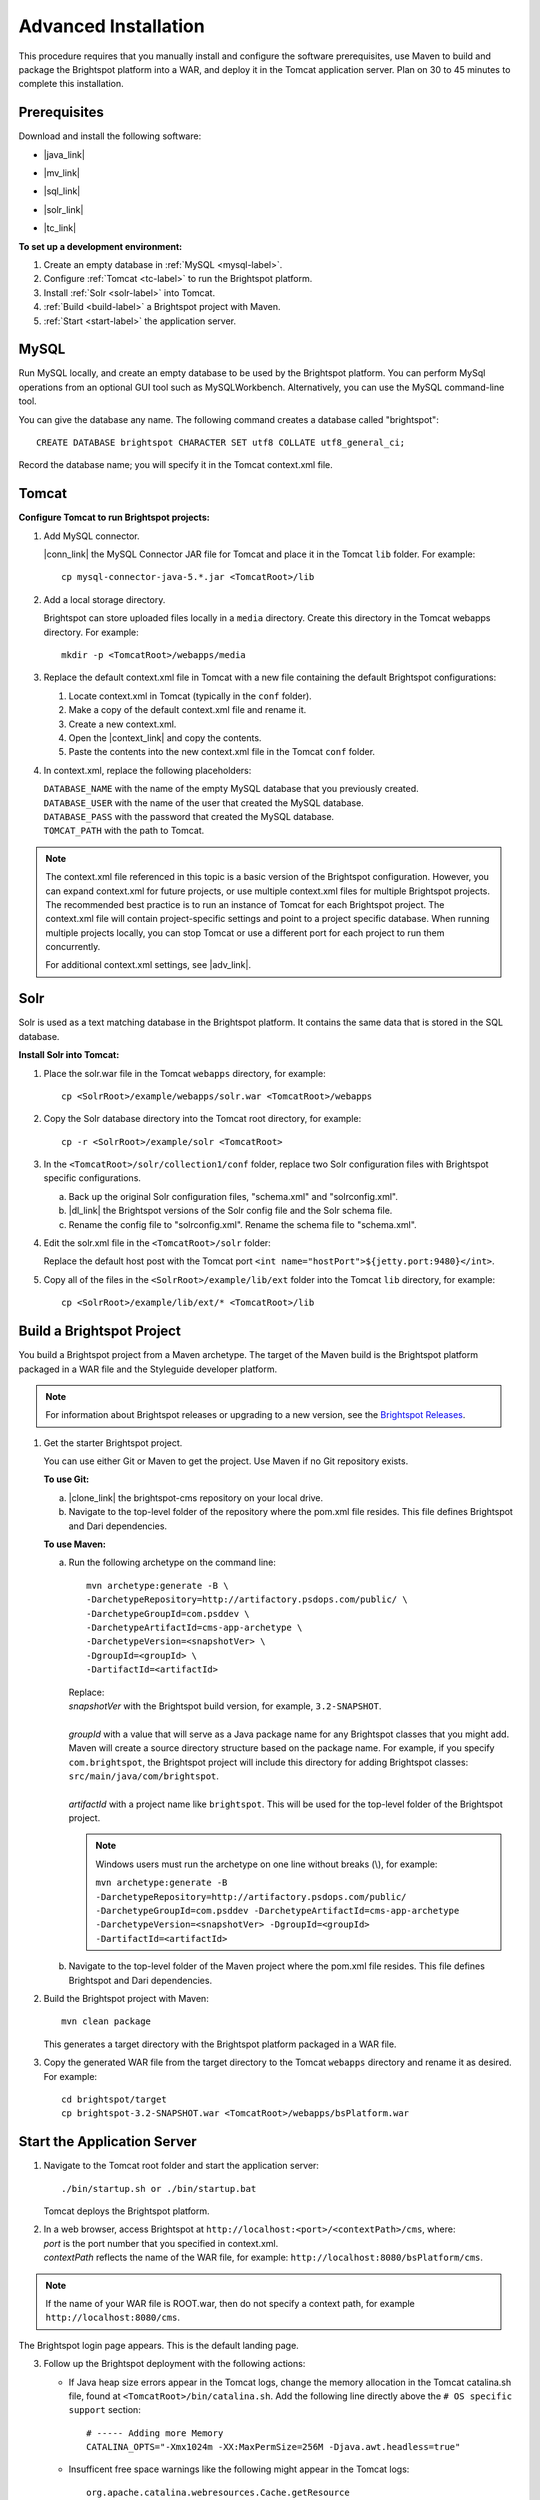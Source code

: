 #####################
Advanced Installation
#####################

This procedure requires that you manually install and configure the software prerequisites, use Maven to build and package the Brightspot platform into a WAR, and deploy it in the Tomcat application server. Plan on 30 to 45 minutes to complete this installation.

******************
Prerequisites
******************

Download and install the following software:

- |java_link|

.. |java_link| raw:: html

     <a href="http://www.oracle.com/technetwork/java/javase/downloads/jdk8-downloads-2133151.html" target="_blank">Java 8 JDK</a>

- |mv_link|

.. |mv_link| raw:: html

     <a href="http://maven.apache.org/download.cgi" target="_blank">Maven 3+</a>

- |sql_link|

.. |sql_link| raw:: html

     <a href="http://dev.mysql.com/downloads/mysql/5.6.html#downloads" target="_blank">MySQL 5.6.*</a>

- |solr_link|

.. |solr_link| raw:: html

     <a href="http://archive.apache.org/dist/lucene/solr/4.8.1/" target="_blank">Solr 4.8.1</a>

- |tc_link|

.. |tc_link| raw:: html

     <a href="https://tomcat.apache.org/download-80.cgi" target="_blank">Tomcat 8</a>

\

**To set up a development environment:**

1. Create an empty database in :ref:`MySQL <mysql-label>`. 

2. Configure :ref:`Tomcat <tc-label>` to run the Brightspot platform.

3. Install :ref:`Solr <solr-label>` into Tomcat.

4. :ref:`Build <build-label>` a Brightspot project with Maven.

5. :ref:`Start <start-label>` the application server.

.. _mysql-label:

*****
MySQL
*****

Run MySQL locally, and create an empty database to be used by the Brightspot platform. You can perform MySql operations from an optional GUI tool such as MySQLWorkbench. Alternatively, you can use the MySQL command-line tool.

You can give the database any name. The following command creates a database called "brightspot":

::
  
  CREATE DATABASE brightspot CHARACTER SET utf8 COLLATE utf8_general_ci;

Record the database name; you will specify it in the Tomcat context.xml file.

.. _tc-label: 

******
Tomcat
******

**Configure Tomcat to run Brightspot projects:**

1. Add MySQL connector.

   |conn_link| the MySQL Connector JAR file for Tomcat and place it in the Tomcat ``lib`` folder. For example:

   .. |conn_link| raw:: html

    <a href="http://dev.mysql.com/downloads/connector/j/" target="_blank">Download</a>

   ::

      cp mysql-connector-java-5.*.jar <TomcatRoot>/lib

2. Add a local storage directory.

   Brightspot can store uploaded files locally in a ``media`` directory. Create this directory in the Tomcat webapps directory. For example:

   ::
      
       mkdir -p <TomcatRoot>/webapps/media

3. Replace the default context.xml file in Tomcat with a new file containing the default Brightspot configurations:

   #. Locate context.xml in Tomcat (typically in the ``conf`` folder).

   #. Make a copy of the default context.xml file and rename it.
   
   #. Create a new context.xml.
   
   #. Open the |context_link| and copy the contents.

      .. |context_link| raw:: html

        <a href="sampleContext.html" target="_blank">sample context.xml file</a>

   #. Paste the contents into the new context.xml file in the Tomcat ``conf`` folder.


\

4. In context.xml, replace the following placeholders:

   
   | ``DATABASE_NAME`` with the name of the empty MySQL database that you previously created.
   | ``DATABASE_USER`` with the name of the user that created the MySQL database.
   | ``DATABASE_PASS`` with the password that created the MySQL database.
   | ``TOMCAT_PATH``  with the path to Tomcat.
\
   
.. note:: The context.xml file referenced in this topic is a basic version of the Brightspot configuration. However, you can expand context.xml for future projects, or use multiple context.xml files for multiple Brightspot projects. The recommended best practice is to run an instance of Tomcat for each Brightspot project. The context.xml file will contain project-specific settings and point to a project specific database. When running multiple projects locally, you can stop Tomcat or use a different port for each project to run them concurrently.

  For additional context.xml settings, see |adv_link|.

.. |adv_link| raw:: html

 <a href="http://documentation.brightspot.com/docs/3.0/advanced-configuration/tomcat" target="_blank">Advanced Configuration</a>

.. _solr-label:

****
Solr
****

Solr is used as a text matching database in the Brightspot platform. It contains the same data that is stored in the SQL database.


**Install Solr into Tomcat:**

1. Place the solr.war file in the Tomcat ``webapps`` directory, for example:

   ::
    
    cp <SolrRoot>/example/webapps/solr.war <TomcatRoot>/webapps

2. Copy the Solr database directory into the Tomcat root directory, for example:

   ::
   
    cp -r <SolrRoot>/example/solr <TomcatRoot>

3. In the ``<TomcatRoot>/solr/collection1/conf`` folder, replace two Solr configuration files with Brightspot specific configurations.

   a) Back up the original Solr configuration files, "schema.xml" and "solrconfig.xml".

   b) |dl_link| the Brightspot versions of the Solr config file and the Solr schema file.

      .. |dl_link| raw:: html

        <a href="https://github.com/perfectsense/dari/tree/master/etc/solr" target="_blank">Download</a>


   c) Rename the config file to "solrconfig.xml". Rename the schema file to "schema.xml".

   
4. Edit the solr.xml file in the ``<TomcatRoot>/solr`` folder: 

   Replace the default host post with the Tomcat port ``<int name="hostPort">${jetty.port:9480}</int>``.

   
5. Copy all of the files in the ``<SolrRoot>/example/lib/ext`` folder into the Tomcat ``lib`` directory, for example:

   ::

     cp <SolrRoot>/example/lib/ext/* <TomcatRoot>/lib


.. _build-label:

**************************
Build a Brightspot Project
**************************

You build a Brightspot project from a Maven archetype. The target of the Maven build is the Brightspot platform packaged in a WAR file and the Styleguide developer platform.

.. note::

    For information about Brightspot releases or upgrading to a new version, see the `Brightspot Releases <http://www.brightspot.com/docs/3.2/updates/about-brightspot-upgrades>`_.

1. Get the starter Brightspot project.

   You can use either Git or Maven to get the project. Use Maven if no Git repository exists.


   **To use Git:**

   a) |clone_link| the brightspot-cms repository on your local drive.

      .. |clone_link| raw:: html

        <a href="https://github.com/perfectsense/brightspot-cms" target="_blank">Clone</a>

   b) Navigate to the top-level folder of the repository where the pom.xml file resides. This file defines Brightspot and Dari dependencies.

   **To use Maven:**

   a) Run the following archetype on the command line:

      ::

       mvn archetype:generate -B \
       -DarchetypeRepository=http://artifactory.psdops.com/public/ \
       -DarchetypeGroupId=com.psddev \
       -DarchetypeArtifactId=cms-app-archetype \
       -DarchetypeVersion=<snapshotVer> \
       -DgroupId=<groupId> \
       -DartifactId=<artifactId>

      |   Replace:
      |   *snapshotVer* with the Brightspot build version, for example, ``3.2-SNAPSHOT``.
      |
      |   *groupId* with a value that will serve as a Java package name for any Brightspot classes that you might add. Maven will create a source directory structure based on the package name. For example, if you specify ``com.brightspot``, the Brightspot project will include this directory for adding Brightspot classes: ``src/main/java/com/brightspot``.
      |
      |   *artifactId* with a project name like ``brightspot``. This will be used for the top-level folder of the Brightspot project.

      .. note:: Windows users must run the archetype on one line without breaks (\\), for example:
             
       | ``mvn archetype:generate -B -DarchetypeRepository=http://artifactory.psdops.com/public/ -DarchetypeGroupId=com.psddev -DarchetypeArtifactId=cms-app-archetype -DarchetypeVersion=<snapshotVer> -DgroupId=<groupId> -DartifactId=<artifactId>``

   
   b) Navigate to the top-level folder of the Maven project where the pom.xml file resides. This file defines Brightspot and Dari dependencies.


2. Build the Brightspot project with Maven:

   ::
   
     mvn clean package


   This generates a target directory with the Brightspot platform packaged in a WAR file.

3. Copy the generated WAR file from the target directory to the Tomcat ``webapps`` directory and rename it as desired. For example:

   ::

     cd brightspot/target
     cp brightspot-3.2-SNAPSHOT.war <TomcatRoot>/webapps/bsPlatform.war


.. _start-label: 

****************************
Start the Application Server
****************************

1. Navigate to the Tomcat root folder and start the application server:

   ::
    
     ./bin/startup.sh or ./bin/startup.bat
   
   Tomcat deploys the Brightspot platform. 

2. | In a web browser, access Brightspot at ``http://localhost:<port>/<contextPath>/cms``, where:
   | *port* is the port number that you specified in context.xml.
   | *contextPath* reflects the name of the WAR file, for example: ``http://localhost:8080/bsPlatform/cms``.

\    
 
.. note:: If the name of your WAR file is ROOT.war, then do not specify a context path, for example ``http://localhost:8080/cms``.


The Brightspot login page appears. This is the default landing page.

.. image:: images/bs_login.png

3. Follow up the Brightspot deployment with the following actions:

  
   - If Java heap size errors appear in the Tomcat logs, change the memory allocation in the Tomcat catalina.sh file, found at ``<TomcatRoot>/bin/catalina.sh``. Add the following line directly above the ``# OS specific support`` section:

     ::

       # ----- Adding more Memory
       CATALINA_OPTS="-Xmx1024m -XX:MaxPermSize=256M -Djava.awt.headless=true"


   - Insufficent free space warnings like the following might appear in the Tomcat logs:

     ::

       org.apache.catalina.webresources.Cache.getResource 
       Unable to add the resource at [/WEB-INF/lib/aws-java-sdk-workspaces.jar] to the cache because there was insufficient free space available after evicting expired cache entries - 
       consider increasing the maximum size of the cache

   
     To prevent these warnings, add the following setting to ``<TomcatRoot>/conf/context.xml``.

     ::

      <!-- Set caching allowed -->
      <Resources cachingAllowed="true" cacheMaxSize="100000" />


   - Check for new Brightspot versions with which to upgrade your development enviornment.
     To get the most current release of Brightspot, see :doc:`../../updates/about`.
